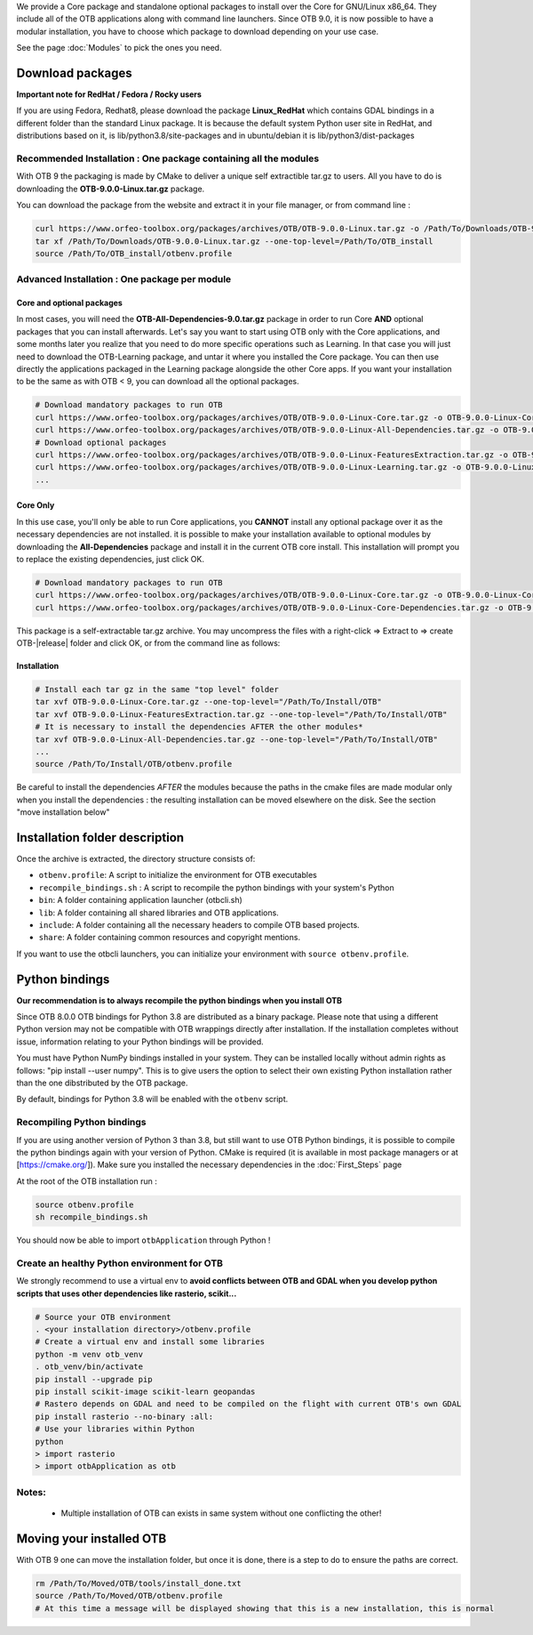 We provide a Core package and standalone optional packages to install over the Core for GNU/Linux x86_64. They include
all of the OTB applications along with command line launchers.
Since OTB 9.0, it is now possible to have a modular installation, you have to choose which package to download depending on your use case.

See the page :doc:`Modules` to pick the ones you need.

Download packages
~~~~~~~~~~~~~~~~~

**Important note for RedHat / Fedora / Rocky users**

If you are using Fedora, Redhat8, please download the package **Linux_RedHat** which contains GDAL bindings in a different folder than the standard Linux package.
It is because the default system Python user site in RedHat, and distributions based on it, is lib/python3.8/site-packages and in ubuntu/debian it is lib/python3/dist-packages

Recommended Installation : One package containing all the modules 
`````````````````````````````````````````````````````````````````
With OTB 9 the packaging is made by CMake to deliver a unique self extractible tar.gz to users. All you have to do is downloading the **OTB-9.0.0-Linux.tar.gz** package.

You can download the package from the website and extract it in your file manager, or from command line :

.. code-block:: bash

   curl https://www.orfeo-toolbox.org/packages/archives/OTB/OTB-9.0.0-Linux.tar.gz -o /Path/To/Downloads/OTB-9.0.0-Linux.tar.gz
   tar xf /Path/To/Downloads/OTB-9.0.0-Linux.tar.gz --one-top-level=/Path/To/OTB_install
   source /Path/To/OTB_install/otbenv.profile

Advanced Installation : One package per module
``````````````````````````````````````````````

Core and optional packages
--------------------------

In most cases, you will need the **OTB-All-Dependencies-9.0.tar.gz** package in order to run Core **AND** optional packages that you can install afterwards.
Let's say you want to start using OTB only with the Core applications, and some months later you realize that you need to do more specific operations such as Learning. 
In that case you will just need to download the OTB-Learning package, and untar it where you installed the Core package. 
You can then use directly the applications packaged in the Learning package alongside the other Core apps.
If you want your installation to be the same as with OTB < 9, you can download all the optional packages.

.. code-block:: bash

   # Download mandatory packages to run OTB
   curl https://www.orfeo-toolbox.org/packages/archives/OTB/OTB-9.0.0-Linux-Core.tar.gz -o OTB-9.0.0-Linux-Core.tar.gz
   curl https://www.orfeo-toolbox.org/packages/archives/OTB/OTB-9.0.0-Linux-All-Dependencies.tar.gz -o OTB-9.0.0-Linux-All-Dependencies.tar.gz
   # Download optional packages
   curl https://www.orfeo-toolbox.org/packages/archives/OTB/OTB-9.0.0-Linux-FeaturesExtraction.tar.gz -o OTB-9.0.0-Linux-FeaturesExtraction.tar.gz
   curl https://www.orfeo-toolbox.org/packages/archives/OTB/OTB-9.0.0-Linux-Learning.tar.gz -o OTB-9.0.0-Linux-Learning.tar.gz
   ...


Core Only
---------

In this use case, you'll only be able to run Core applications, you **CANNOT** install any optional package over it as the necessary dependencies are not installed.
it is possible to make your installation available to optional modules by downloading the **All-Dependencies** package and install it in the current OTB core install.
This installation will prompt you to replace the existing dependencies, just click OK.  

.. code-block:: bash

   # Download mandatory packages to run OTB
   curl https://www.orfeo-toolbox.org/packages/archives/OTB/OTB-9.0.0-Linux-Core.tar.gz -o OTB-9.0.0-Linux-Core.tar.gz
   curl https://www.orfeo-toolbox.org/packages/archives/OTB/OTB-9.0.0-Linux-Core-Dependencies.tar.gz -o OTB-9.0.0-Linux-Core-Dependencies.tar.gz

This package is a self-extractable tar.gz archive. You may uncompress the files with a
right-click => Extract to => create OTB-|release| folder and click OK, or from the command line as follows:

Installation
------------

.. code-block:: bash

   # Install each tar gz in the same "top level" folder
   tar xvf OTB-9.0.0-Linux-Core.tar.gz --one-top-level="/Path/To/Install/OTB"
   tar xvf OTB-9.0.0-Linux-FeaturesExtraction.tar.gz --one-top-level="/Path/To/Install/OTB"
   # It is necessary to install the dependencies AFTER the other modules*
   tar xvf OTB-9.0.0-Linux-All-Dependencies.tar.gz --one-top-level="/Path/To/Install/OTB"
   ...
   source /Path/To/Install/OTB/otbenv.profile

Be careful to install the dependencies *AFTER* the modules because the paths in the cmake files are made modular only when you install
the dependencies : the resulting installation can be moved elsewhere on the disk. See the section "move installation below"

Installation folder description
~~~~~~~~~~~~~~~~~~~~~~~~~~~~~~~

Once the archive is extracted, the directory structure consists of:

-  ``otbenv.profile``: A script to initialize the environment for OTB
   executables

- ``recompile_bindings.sh`` : A script to recompile the python bindings with your system's Python

-  ``bin``: A folder containing application launcher (otbcli.sh)

-  ``lib``: A folder containing all shared libraries and OTB
   applications.

-  ``include``: A folder containing all the necessary headers to compile OTB
   based projects.

-  ``share``: A folder containing common resources and copyright
   mentions.

If you want to use the otbcli launchers, you can initialize your
environment with ``source otbenv.profile``.

Python bindings
~~~~~~~~~~~~~~~

**Our recommendation is to always recompile the python bindings when you install OTB**

Since OTB 8.0.0 OTB bindings for Python 3.8 are distributed as a binary
package. Please note that using a different Python version may not be compatible with
OTB wrappings directly after installation. If the installation completes
without issue, information relating to your Python bindings will be provided. 

You must have Python NumPy bindings installed in your system. They can be installed locally
without admin rights as follows: "pip install --user numpy". This is to give users the option 
to select their own existing Python installation rather than the one dibstributed by the OTB package.

By default, bindings for Python 3.8 will be enabled with the ``otbenv`` script.

Recompiling Python bindings
```````````````````````````

If you are using another version of Python 3 than 3.8, but still want to use OTB Python bindings, it is possible
to compile the python bindings again with your version of Python. CMake is required (it is available in most package
managers or at [https://cmake.org/]). Make sure you installed the necessary dependencies in the :doc:`First_Steps` page

At the root of the OTB installation run :

.. code-block:: bash

    source otbenv.profile 
    sh recompile_bindings.sh

You should now be able to import ``otbApplication`` through Python !

Create an healthy Python environment for OTB
````````````````````````````````````````````

We strongly recommend to use a virtual env to **avoid conflicts between OTB and GDAL when you develop python scripts that uses other dependencies like rasterio, scikit...**

.. code-block:: bash

   # Source your OTB environment
   . <your installation directory>/otbenv.profile
   # Create a virtual env and install some libraries
   python -m venv otb_venv
   . otb_venv/bin/activate
   pip install --upgrade pip
   pip install scikit-image scikit-learn geopandas 
   # Rastero depends on GDAL and need to be compiled on the flight with current OTB's own GDAL
   pip install rasterio --no-binary :all:
   # Use your libraries within Python
   python
   > import rasterio
   > import otbApplication as otb


Notes:
```````
   - Multiple installation of OTB can exists in same system without one conflicting the other!

Moving your installed OTB
~~~~~~~~~~~~~~~~~~~~~~~~~

With OTB 9 one can move the installation folder, but once it is done, there is a step to do to ensure the paths are correct.

.. code-block:: bash

   rm /Path/To/Moved/OTB/tools/install_done.txt
   source /Path/To/Moved/OTB/otbenv.profile
   # At this time a message will be displayed showing that this is a new installation, this is normal

